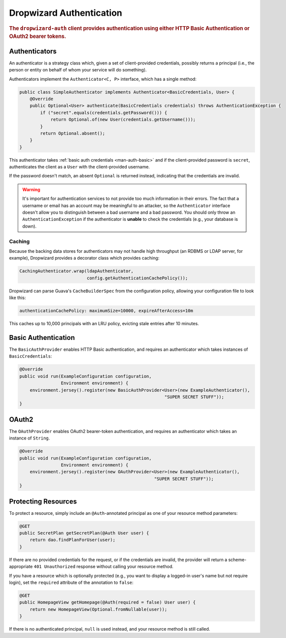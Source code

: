.. _man-auth:

#########################
Dropwizard Authentication
#########################

.. rubric:: The ``dropwizard-auth`` client provides authentication using either HTTP Basic
            Authentication or OAuth2 bearer tokens.

.. _man-auth-authenticators:

Authenticators
==============

An authenticator is a strategy class which, given a set of client-provided credentials, possibly
returns a principal (i.e., the person or entity on behalf of whom your service will do something).

Authenticators implement the ``Authenticator<C, P>`` interface, which has a single method:

.. code-block:: java

    public class SimpleAuthenticator implements Authenticator<BasicCredentials, User> {
        @Override
        public Optional<User> authenticate(BasicCredentials credentials) throws AuthenticationException {
            if ("secret".equals(credentials.getPassword())) {
                return Optional.of(new User(credentials.getUsername()));
            }
            return Optional.absent();
        }
    }

This authenticator takes :ref:`basic auth credentials <man-auth-basic>` and if the client-provided
password is ``secret``, authenticates the client as a ``User`` with the client-provided username.

If the password doesn't match, an absent ``Optional`` is returned instead, indicating that the
credentials are invalid.

.. warning:: It's important for authentication services to not provide too much information in their
             errors. The fact that a username or email has an account may be meaningful to an
             attacker, so the ``Authenticator`` interface doesn't allow you to distinguish between
             a bad username and a bad password. You should only throw an ``AuthenticationException``
             if the authenticator is **unable** to check the credentials (e.g., your database is
             down).

.. _man-auth-authenticators-caching:

Caching
-------

Because the backing data stores for authenticators may not handle high throughput (an RDBMS or LDAP
server, for example), Dropwizard provides a decorator class which provides caching:

.. code-block:: java

    CachingAuthenticator.wrap(ldapAuthenticator,
                              config.getAuthenticationCachePolicy());

Dropwizard can parse Guava's ``CacheBuilderSpec`` from the configuration policy, allowing your
configuration file to look like this:

.. code-block:: yaml

    authenticationCachePolicy: maximumSize=10000, expireAfterAccess=10m

This caches up to 10,000 principals with an LRU policy, evicting stale entries after 10 minutes.

.. _man-auth-basic:

Basic Authentication
====================

The ``BasicAuthProvider`` enables HTTP Basic authentication, and requires an authenticator which
takes instances of ``BasicCredentials``:

.. code-block:: java

    @Override
    public void run(ExampleConfiguration configuration,
                    Environment environment) {
        environment.jersey().register(new BasicAuthProvider<User>(new ExampleAuthenticator(),
                                                            "SUPER SECRET STUFF"));
    }

.. _man-auth-oauth2:

OAuth2
======

The ``OAuthProvider`` enables OAuth2 bearer-token authentication, and requires an authenticator
which takes an instance of ``String``.

.. code-block:: java

    @Override
    public void run(ExampleConfiguration configuration,
                    Environment environment) {
        environment.jersey().register(new OAuthProvider<User>(new ExampleAuthenticator(),
                                                        "SUPER SECRET STUFF"));
    }

.. _man-auth-resources:

Protecting Resources
====================

To protect a resource, simply include an ``@Auth``-annotated principal as one of your resource
method parameters:

.. code-block:: java

    @GET
    public SecretPlan getSecretPlan(@Auth User user) {
        return dao.findPlanForUser(user);
    }

If there are no provided credentials for the request, or if the credentials are invalid, the
provider will return a scheme-appropriate ``401 Unauthorized`` response without calling your
resource method.

If you have a resource which is optionally protected (e.g., you want to display a logged-in user's
name but not require login), set the ``required`` attribute of the annotation to ``false``:

.. code-block:: java

    @GET
    public HomepageView getHomepage(@Auth(required = false) User user) {
        return new HomepageView(Optional.fromNullable(user));
    }

If there is no authenticated principal, ``null`` is used instead, and your resource method is still
called.
